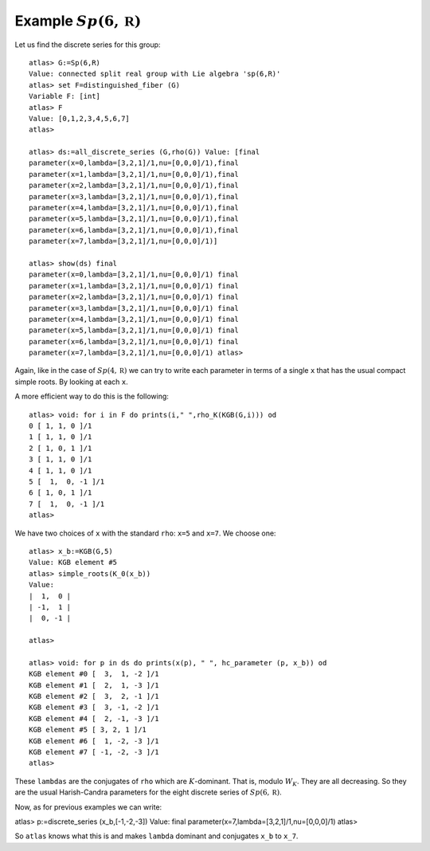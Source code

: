 Example :math:`Sp(6,\mathbb R)`
================================

Let us find the discrete series for this group::

   atlas> G:=Sp(6,R)
   Value: connected split real group with Lie algebra 'sp(6,R)'
   atlas> set F=distinguished_fiber (G)
   Variable F: [int]
   atlas> F
   Value: [0,1,2,3,4,5,6,7]
   atlas>

   atlas> ds:=all_discrete_series (G,rho(G)) Value: [final
   parameter(x=0,lambda=[3,2,1]/1,nu=[0,0,0]/1),final
   parameter(x=1,lambda=[3,2,1]/1,nu=[0,0,0]/1),final
   parameter(x=2,lambda=[3,2,1]/1,nu=[0,0,0]/1),final
   parameter(x=3,lambda=[3,2,1]/1,nu=[0,0,0]/1),final
   parameter(x=4,lambda=[3,2,1]/1,nu=[0,0,0]/1),final
   parameter(x=5,lambda=[3,2,1]/1,nu=[0,0,0]/1),final
   parameter(x=6,lambda=[3,2,1]/1,nu=[0,0,0]/1),final
   parameter(x=7,lambda=[3,2,1]/1,nu=[0,0,0]/1)] 

   atlas> show(ds) final
   parameter(x=0,lambda=[3,2,1]/1,nu=[0,0,0]/1) final
   parameter(x=1,lambda=[3,2,1]/1,nu=[0,0,0]/1) final
   parameter(x=2,lambda=[3,2,1]/1,nu=[0,0,0]/1) final
   parameter(x=3,lambda=[3,2,1]/1,nu=[0,0,0]/1) final
   parameter(x=4,lambda=[3,2,1]/1,nu=[0,0,0]/1) final
   parameter(x=5,lambda=[3,2,1]/1,nu=[0,0,0]/1) final
   parameter(x=6,lambda=[3,2,1]/1,nu=[0,0,0]/1) final
   parameter(x=7,lambda=[3,2,1]/1,nu=[0,0,0]/1) atlas>

Again, like in the case of :math:`Sp(4,\mathbb R)` we can try to write
each parameter in terms of a single ``x`` that has the usual compact
simple roots. By looking at each ``x``.

A more efficient way to do this is the following::

   atlas> void: for i in F do prints(i," ",rho_K(KGB(G,i))) od
   0 [ 1, 1, 0 ]/1
   1 [ 1, 1, 0 ]/1
   2 [ 1, 0, 1 ]/1
   3 [ 1, 1, 0 ]/1
   4 [ 1, 1, 0 ]/1
   5 [  1,  0, -1 ]/1
   6 [ 1, 0, 1 ]/1
   7 [  1,  0, -1 ]/1
   atlas> 

We have two choices of ``x`` with the standard ``rho``: ``x=5`` and
``x=7``. We choose one::

   atlas> x_b:=KGB(G,5)
   Value: KGB element #5
   atlas> simple_roots(K_0(x_b))
   Value: 
   |  1,  0 |
   | -1,  1 |
   |  0, -1 |
   
   atlas>

   atlas> void: for p in ds do prints(x(p), " ", hc_parameter (p, x_b)) od
   KGB element #0 [  3,  1, -2 ]/1
   KGB element #1 [  2,  1, -3 ]/1
   KGB element #2 [  3,  2, -1 ]/1
   KGB element #3 [  3, -1, -2 ]/1
   KGB element #4 [  2, -1, -3 ]/1
   KGB element #5 [ 3, 2, 1 ]/1
   KGB element #6 [  1, -2, -3 ]/1
   KGB element #7 [ -1, -2, -3 ]/1
   atlas>

These ``lambdas`` are the conjugates of ``rho`` which are
:math:`K`-dominant. That is, modulo :math:`W_K`. They are all
decreasing. So they are the usual Harish-Candra parameters for the
eight discrete series of :math:`Sp(6,\mathbb R)`.

Now, as for previous examples we can write::

atlas> p:=discrete_series (x_b,[-1,-2,-3])
Value: final parameter(x=7,lambda=[3,2,1]/1,nu=[0,0,0]/1)
atlas>

So ``atlas`` knows what this is and makes ``lambda`` dominant and conjugates ``x_b`` to ``x_7``.



